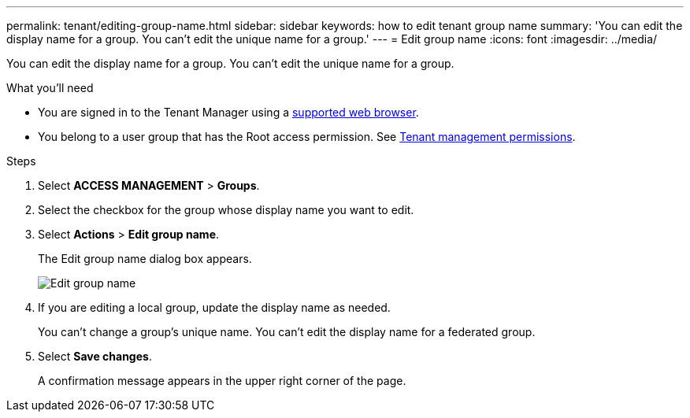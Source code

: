 ---
permalink: tenant/editing-group-name.html
sidebar: sidebar
keywords: how to edit tenant group name
summary: 'You can edit the display name for a group. You can't edit the unique name for a group.'
---
= Edit group name
:icons: font
:imagesdir: ../media/

[.lead]
You can edit the display name for a group. You can't edit the unique name for a group.

.What you'll need

* You are signed in to the Tenant Manager using a link:../admin/web-browser-requirements.html[supported web browser].
* You belong to a user group that has the Root access permission. See link:tenant-management-permissions.html[Tenant management permissions].

.Steps
. Select *ACCESS MANAGEMENT* > *Groups*.
. Select the checkbox for the group whose display name you want to edit.
. Select *Actions* > *Edit group name*.
+
The Edit group name dialog box appears.
+
image::../media/edit_group_name.png[Edit group name]

. If you are editing a local group, update the display name as needed.
+
You can't change a group's unique name. You can't edit the display name for a federated group.

. Select *Save changes*.
+
A confirmation message appears in the upper right corner of the page.